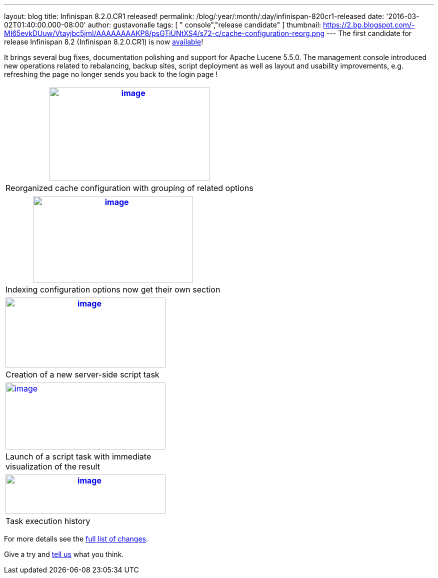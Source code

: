 ---
layout: blog
title: Infinispan 8.2.0.CR1 released!
permalink: /blog/:year/:month/:day/infinispan-820cr1-released
date: '2016-03-02T01:40:00.000-08:00'
author: gustavonalle
tags: [ " console","release candidate" ]
thumbnail: https://2.bp.blogspot.com/-MI65evkDUuw/Vtayjbc5jmI/AAAAAAAAKP8/psGTiUNtXS4/s72-c/cache-configuration-reorg.png
---
The first candidate for release Infinispan 8.2 (Infinispan 8.2.0.CR1) is
now  https://infinispan.org/download/[available]!

It brings several bug fixes, documentation polishing and support for
Apache Lucene 5.5.0. The management console introduced new operations
related to rebalancing, backup sites, script deployment as well as
layout and usability improvements, e.g. refreshing the page no longer
sends you back to the login page !

[cols="^" ]
|=======================================================================
|https://2.bp.blogspot.com/-MI65evkDUuw/Vtayjbc5jmI/AAAAAAAAKP8/psGTiUNtXS4/s1600/cache-configuration-reorg.png[image:https://2.bp.blogspot.com/-MI65evkDUuw/Vtayjbc5jmI/AAAAAAAAKP8/psGTiUNtXS4/s320/cache-configuration-reorg.png[image,width=320,height=188]]

|Reorganized cache configuration with grouping of related options
|=======================================================================

[cols="^" ]
|=======================================================================
|https://4.bp.blogspot.com/-TAv__7QBYNs/VtayjcjktnI/AAAAAAAAKQA/lib_Gtxla3U/s1600/cache-configuration-indexing.png[image:https://4.bp.blogspot.com/-TAv__7QBYNs/VtayjcjktnI/AAAAAAAAKQA/lib_Gtxla3U/s320/cache-configuration-indexing.png[image,width=320,height=173]]

|Indexing configuration options now get their own section
|=======================================================================

[cols="^" ]
|=======================================================================
|https://3.bp.blogspot.com/-P3ugWaF5ums/Vtay4Xo3qCI/AAAAAAAAKQE/UebUIBBfrzo/s1600/script-create.png[image:https://3.bp.blogspot.com/-P3ugWaF5ums/Vtay4Xo3qCI/AAAAAAAAKQE/UebUIBBfrzo/s320/script-create.png[image,width=320,height=140]]

|Creation of a new server-side script task
|=======================================================================



[cols="^,," ]
|=======================================================================
|https://2.bp.blogspot.com/-PIwL00zXpac/Vtay5KCU-jI/AAAAAAAAKQI/CPpxpBwA1y0/s1600/task-launch.png[image:https://2.bp.blogspot.com/-PIwL00zXpac/Vtay5KCU-jI/AAAAAAAAKQI/CPpxpBwA1y0/s320/task-launch.png[image,width=320,height=134]]
| |

|Launch of a script task with immediate visualization of the result |
|
|=======================================================================

[cols="^" ]
|=======================================================================
|https://4.bp.blogspot.com/-Vcjl2_TCKUU/Vtay5YMeYFI/AAAAAAAAKQM/Sv8XZxpVX3g/s1600/task-execution-history.png[image:https://4.bp.blogspot.com/-Vcjl2_TCKUU/Vtay5YMeYFI/AAAAAAAAKQM/Sv8XZxpVX3g/s320/task-execution-history.png[image,width=320,height=79]]

|Task execution history
|=======================================================================


For more details see the
https://issues.jboss.org/secure/ReleaseNote.jspa?projectId=12310799&version=12328083[full
list of changes].

Give a try and  https://infinispan.org/community/[tell us] what you
think.


